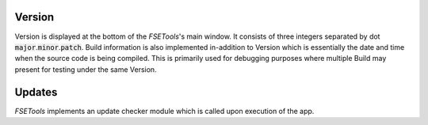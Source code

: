 Version
:::::::

Version is displayed at the bottom of the `FSETools`'s main window. It consists of three integers separated by dot :code:`major`.\ :code:`minor`.\ :code:`patch`. Build information is also implemented in-addition to Version which is essentially the date and time when the source code is being compiled. This is primarily used for debugging purposes where multiple Build may present for testing under the same Version.

Updates
:::::::

`FSETools` implements an update checker module which is called upon execution of the app.

